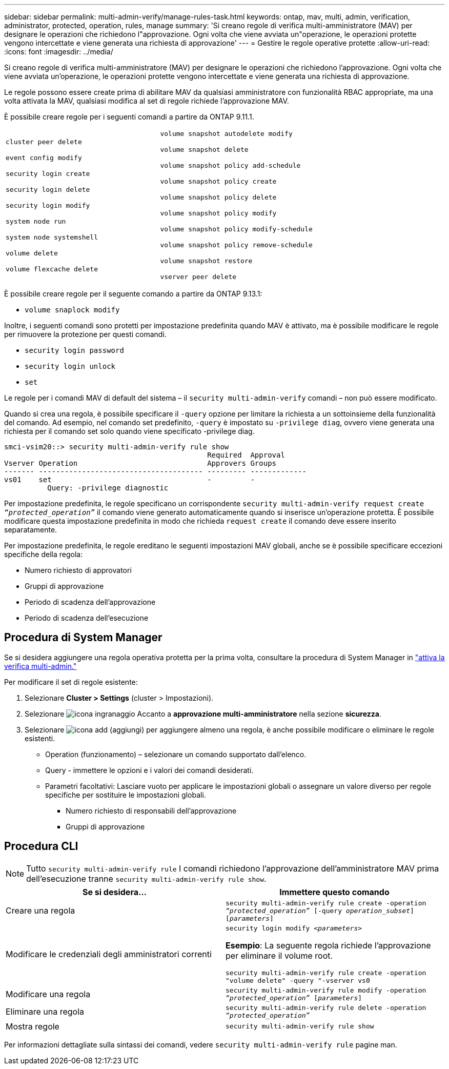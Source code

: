 ---
sidebar: sidebar 
permalink: multi-admin-verify/manage-rules-task.html 
keywords: ontap, mav, multi, admin, verification, administrator, protected, operation, rules, manage 
summary: 'Si creano regole di verifica multi-amministratore (MAV) per designare le operazioni che richiedono l"approvazione. Ogni volta che viene avviata un"operazione, le operazioni protette vengono intercettate e viene generata una richiesta di approvazione' 
---
= Gestire le regole operative protette
:allow-uri-read: 
:icons: font
:imagesdir: ../media/


[role="lead"]
Si creano regole di verifica multi-amministratore (MAV) per designare le operazioni che richiedono l'approvazione. Ogni volta che viene avviata un'operazione, le operazioni protette vengono intercettate e viene generata una richiesta di approvazione.

Le regole possono essere create prima di abilitare MAV da qualsiasi amministratore con funzionalità RBAC appropriate, ma una volta attivata la MAV, qualsiasi modifica al set di regole richiede l'approvazione MAV.

È possibile creare regole per i seguenti comandi a partire da ONTAP 9.11.1.

[cols="2*"]
|===


 a| 
`cluster peer delete`

`event config modify`

`security login create`

`security login delete`

`security login modify`

`system node run`

`system node systemshell`

`volume delete`

`volume flexcache delete`
 a| 
`volume snapshot autodelete modify`

`volume snapshot delete`

`volume snapshot policy add-schedule`

`volume snapshot policy create`

`volume snapshot policy delete`

`volume snapshot policy modify`

`volume snapshot policy modify-schedule`

`volume snapshot policy remove-schedule`

`volume snapshot restore`

`vserver peer delete`

|===
È possibile creare regole per il seguente comando a partire da ONTAP 9.13.1:

* `volume snaplock modify`


Inoltre, i seguenti comandi sono protetti per impostazione predefinita quando MAV è attivato, ma è possibile modificare le regole per rimuovere la protezione per questi comandi.

* `security login password`
* `security login unlock`
* `set`


Le regole per i comandi MAV di default del sistema – il `security multi-admin-verify` comandi – non può essere modificato.

Quando si crea una regola, è possibile specificare il `-query` opzione per limitare la richiesta a un sottoinsieme della funzionalità del comando. Ad esempio, nel comando set predefinito, `-query` è impostato su `-privilege diag`, ovvero viene generata una richiesta per il comando set solo quando viene specificato -privilege diag.

[listing]
----
smci-vsim20::> security multi-admin-verify rule show
                                               Required  Approval
Vserver Operation                              Approvers Groups
------- -------------------------------------- --------- -------------
vs01    set                                    -         -
          Query: -privilege diagnostic
----
Per impostazione predefinita, le regole specificano un corrispondente `security multi-admin-verify request create _“protected_operation”_` il comando viene generato automaticamente quando si inserisce un'operazione protetta. È possibile modificare questa impostazione predefinita in modo che richieda `request create` il comando deve essere inserito separatamente.

Per impostazione predefinita, le regole ereditano le seguenti impostazioni MAV globali, anche se è possibile specificare eccezioni specifiche della regola:

* Numero richiesto di approvatori
* Gruppi di approvazione
* Periodo di scadenza dell'approvazione
* Periodo di scadenza dell'esecuzione




== Procedura di System Manager

Se si desidera aggiungere una regola operativa protetta per la prima volta, consultare la procedura di System Manager in link:enable-disable-task.html#system-manager-procedure["attiva la verifica multi-admin."]

Per modificare il set di regole esistente:

. Selezionare *Cluster > Settings* (cluster > Impostazioni).
. Selezionare image:icon_gear.gif["icona ingranaggio"] Accanto a *approvazione multi-amministratore* nella sezione *sicurezza*.
. Selezionare image:icon_add.gif["icona add (aggiungi)"] per aggiungere almeno una regola, è anche possibile modificare o eliminare le regole esistenti.
+
** Operation (funzionamento) – selezionare un comando supportato dall'elenco.
** Query - immettere le opzioni e i valori dei comandi desiderati.
** Parametri facoltativi: Lasciare vuoto per applicare le impostazioni globali o assegnare un valore diverso per regole specifiche per sostituire le impostazioni globali.
+
*** Numero richiesto di responsabili dell'approvazione
*** Gruppi di approvazione








== Procedura CLI


NOTE: Tutto `security multi-admin-verify rule` I comandi richiedono l'approvazione dell'amministratore MAV prima dell'esecuzione tranne `security multi-admin-verify rule show`.

[cols="50,50"]
|===
| Se si desidera… | Immettere questo comando 


| Creare una regola  a| 
`security multi-admin-verify rule create -operation _“protected_operation”_ [-query _operation_subset_] [_parameters_]`



| Modificare le credenziali degli amministratori correnti  a| 
`security login modify _<parameters>_`

*Esempio*: La seguente regola richiede l'approvazione per eliminare il volume root.

`security multi-admin-verify rule create  -operation "volume delete" -query "-vserver vs0`



| Modificare una regola  a| 
`security multi-admin-verify rule modify -operation _“protected_operation”_ [_parameters_]`



| Eliminare una regola  a| 
`security multi-admin-verify rule delete -operation _“protected_operation”_`



| Mostra regole  a| 
`security multi-admin-verify rule show`

|===
Per informazioni dettagliate sulla sintassi dei comandi, vedere `security multi-admin-verify rule` pagine man.
